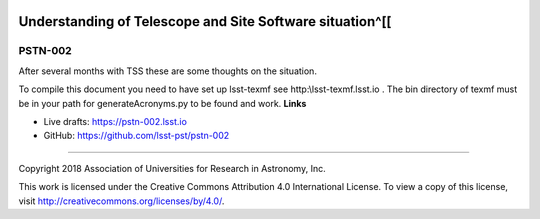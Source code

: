 .. image:: https://img.shields.io/badge/pstn--002-lsst.io-brightgreen.svg
   :target: https://pstn-002.lsst.io
.. image:: https://travis-ci.org/lsst-pst/pstn-002.svg
   :target: https://travis-ci.org/lsst-pst/pstn-002

###########################################################
Understanding of  Telescope and Site Software situation^[[ 
###########################################################

PSTN-002
--------

After several months with TSS these are some thoughts on the situation.

To compile this document you need to have set up  lsst-texmf see  http:\\lsst-texmf.lsst.io . The bin directory of texmf must be in your path for generateAcronyms.py to be found and  work. 
**Links**


- Live drafts: https://pstn-002.lsst.io
- GitHub: https://github.com/lsst-pst/pstn-002

****

Copyright 2018 Association of Universities for Research in Astronomy, Inc.


This work is licensed under the Creative Commons Attribution 4.0 International License. To view a copy of this license, visit http://creativecommons.org/licenses/by/4.0/.

